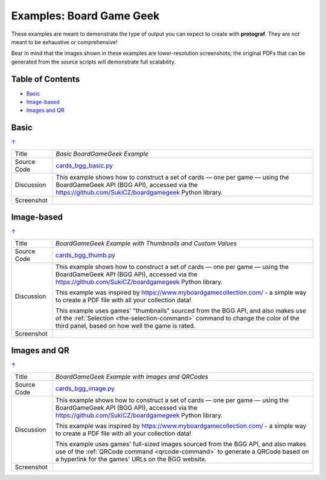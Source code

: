 =========================
Examples: Board Game Geek
=========================

.. _BGG-Examples:

.. |dash| unicode:: U+2014 .. EM DASH SIGN

These examples are meant to demonstrate the type of output you can expect
to create with **protograf**.  They are *not* meant to be exhaustive or
comprehensive!

Bear in mind that the images shown in these examples are lower-resolution
screenshots; the original PDFs that can be generated from the source scripts
will demonstrate full scalability.

.. _table-of-contents-exbgg:

Table of Contents
=================

- `Basic`_
- `Image-based`_
- `Images and QR`_


Basic
=====
`↑ <table-of-contents-exbgg_>`_

=========== ==================================================================
Title       *Basic BoardGameGeek Example*
----------- ------------------------------------------------------------------
Source Code `cards_bgg_basic.py <https://github.com/gamesbook/protograf/blob/master/examples/bgg/cards_bgg_basic.py>`_
----------- ------------------------------------------------------------------
Discussion  This example shows how to construct a set of cards |dash| one per game
            |dash| using the BoardGameGeek API (BGG API), accessed via the
            https://github.com/SukiCZ/boardgamegeek Python library.

----------- ------------------------------------------------------------------
Screenshot  .. image:: images/bgg/bgg_cards_basic.png
               :width: 90%
=========== ==================================================================


Image-based
===========
`↑ <table-of-contents-exbgg_>`_

=========== ==================================================================
Title       *BoardGameGeek Example with Thumbnails and Custom Values*
----------- ------------------------------------------------------------------
Source Code `cards_bgg_thumb.py <https://github.com/gamesbook/protograf/blob/master/examples/bgg/cards_bgg_thumb.py>`_
----------- ------------------------------------------------------------------
Discussion  This example shows how to construct a set of cards |dash| one per game
            |dash| using the BoardGameGeek API (BGG API), accessed via the
            https://github.com/SukiCZ/boardgamegeek Python library.

            This example was inspired by https://www.myboardgamecollection.com/ -
            a simple way to create a PDF file with all your collection data!

            This example uses games' "thumbnails" sourced from the BGG API,
            and also makes use of the :ref:`Selection <the-selection-command>`
            command to change the color of the third panel, based on how well
            the game is rated.

----------- ------------------------------------------------------------------
Screenshot  .. image:: images/bgg/bgg_cards_thumb.png
               :width: 90%
=========== ==================================================================


Images and QR
=============
`↑ <table-of-contents-exbgg_>`_

=========== ==================================================================
Title       *BoardGameGeek Example with Images and QRCodes*
----------- ------------------------------------------------------------------
Source Code `cards_bgg_image.py <https://github.com/gamesbook/protograf/blob/master/examples/bgg/cards_bgg_image.py>`_
----------- ------------------------------------------------------------------
Discussion  This example shows how to construct a set of cards |dash| one per game
            |dash| using the BoardGameGeek API (BGG API), accessed via the
            https://github.com/SukiCZ/boardgamegeek Python library.

            This example was inspired by https://www.myboardgamecollection.com/ -
            a simple way to create a PDF file with all your collection data!

            This example uses games' full-sized images sourced from the BGG API,
            and also makes use of the :ref:`QRCode command <qrcode-command>`
            to generate a QRCode based on a hyperlink for the games' URLs on
            the BGG website.

----------- ------------------------------------------------------------------
Screenshot  .. image:: images/bgg/bgg_cards_image.png
               :width: 90%
=========== ==================================================================
